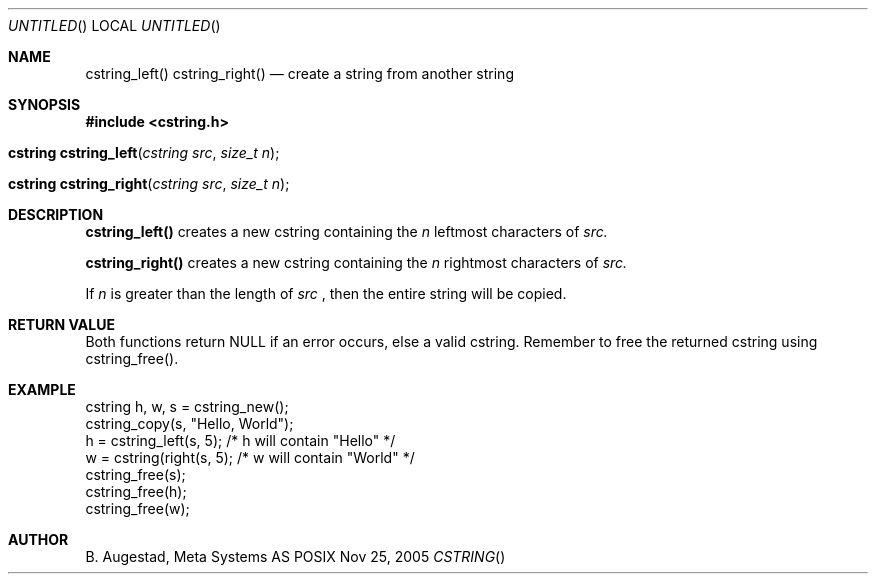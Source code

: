 .Dd Nov 25, 2005
.Os POSIX
.Dt CSTRING
.Th cstring_left 3
.Sh NAME
.Nm cstring_left()
.Nm cstring_right()
.Nd create a string from another string
.Sh SYNOPSIS
.Fd #include <cstring.h>
.Fo "cstring cstring_left"
.Fa "cstring src"
.Fa "size_t n"
.Fc
.Fo "cstring cstring_right"
.Fa "cstring src"
.Fa "size_t n"
.Fc
.Sh DESCRIPTION
.Nm cstring_left()
creates a new cstring containing the 
.Fa n
leftmost characters of 
.Fa src.
.Pp
.Nm cstring_right()
creates a new cstring containing the
.Fa n
rightmost characters of
.Fa src.
.Pp
If 
.Fa n
is greater than the length of
.Fa src
, then the entire string will be copied.
.Sh RETURN VALUE
Both functions return NULL if an error occurs, else a valid cstring. Remember to free the returned cstring using cstring_free().
.Sh EXAMPLE
.Bd -literal
cstring h, w, s = cstring_new();
cstring_copy(s, "Hello, World");
h = cstring_left(s, 5); /* h will contain "Hello" */
w = cstring(right(s, 5); /* w will contain "World" */
cstring_free(s);
cstring_free(h);
cstring_free(w);
.Ed
.Sh AUTHOR
.An B. Augestad, Meta Systems AS
